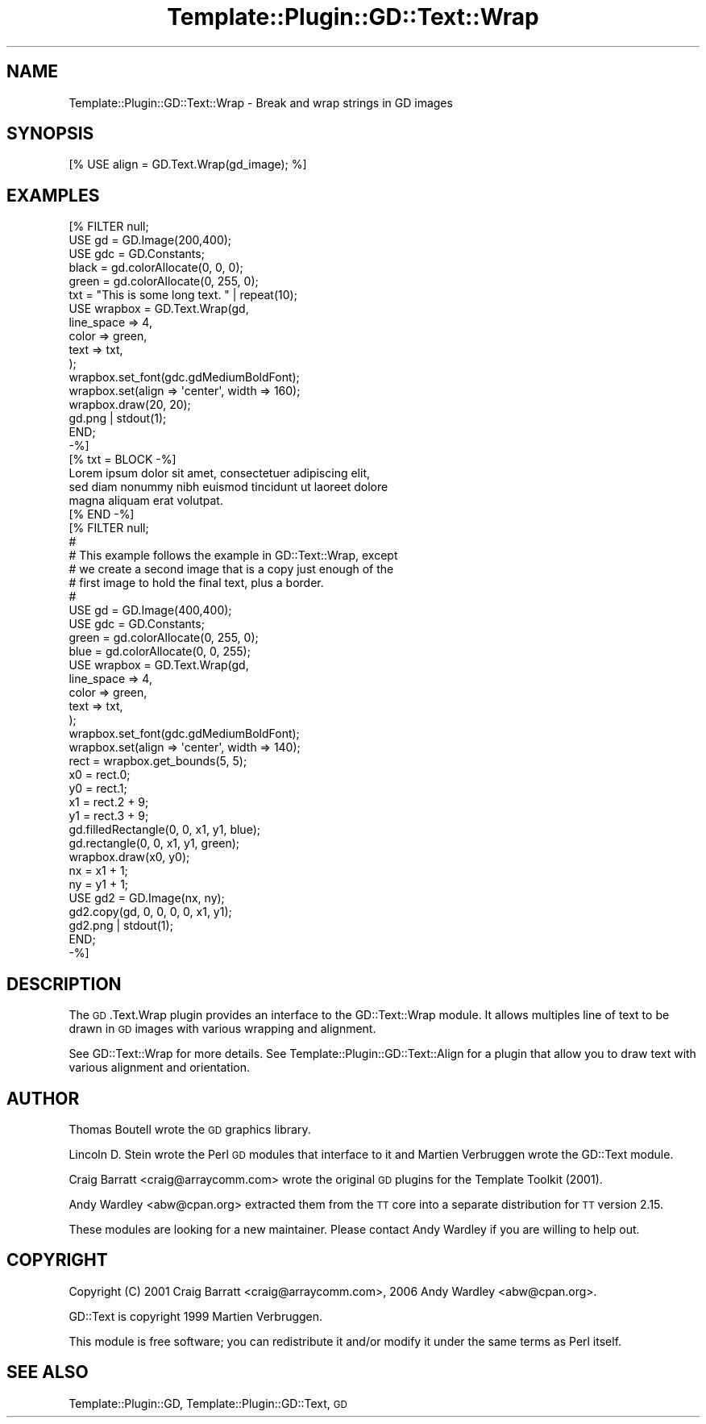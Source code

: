 .\" Automatically generated by Pod::Man 2.28 (Pod::Simple 3.28)
.\"
.\" Standard preamble:
.\" ========================================================================
.de Sp \" Vertical space (when we can't use .PP)
.if t .sp .5v
.if n .sp
..
.de Vb \" Begin verbatim text
.ft CW
.nf
.ne \\$1
..
.de Ve \" End verbatim text
.ft R
.fi
..
.\" Set up some character translations and predefined strings.  \*(-- will
.\" give an unbreakable dash, \*(PI will give pi, \*(L" will give a left
.\" double quote, and \*(R" will give a right double quote.  \*(C+ will
.\" give a nicer C++.  Capital omega is used to do unbreakable dashes and
.\" therefore won't be available.  \*(C` and \*(C' expand to `' in nroff,
.\" nothing in troff, for use with C<>.
.tr \(*W-
.ds C+ C\v'-.1v'\h'-1p'\s-2+\h'-1p'+\s0\v'.1v'\h'-1p'
.ie n \{\
.    ds -- \(*W-
.    ds PI pi
.    if (\n(.H=4u)&(1m=24u) .ds -- \(*W\h'-12u'\(*W\h'-12u'-\" diablo 10 pitch
.    if (\n(.H=4u)&(1m=20u) .ds -- \(*W\h'-12u'\(*W\h'-8u'-\"  diablo 12 pitch
.    ds L" ""
.    ds R" ""
.    ds C` ""
.    ds C' ""
'br\}
.el\{\
.    ds -- \|\(em\|
.    ds PI \(*p
.    ds L" ``
.    ds R" ''
.    ds C`
.    ds C'
'br\}
.\"
.\" Escape single quotes in literal strings from groff's Unicode transform.
.ie \n(.g .ds Aq \(aq
.el       .ds Aq '
.\"
.\" If the F register is turned on, we'll generate index entries on stderr for
.\" titles (.TH), headers (.SH), subsections (.SS), items (.Ip), and index
.\" entries marked with X<> in POD.  Of course, you'll have to process the
.\" output yourself in some meaningful fashion.
.\"
.\" Avoid warning from groff about undefined register 'F'.
.de IX
..
.nr rF 0
.if \n(.g .if rF .nr rF 1
.if (\n(rF:(\n(.g==0)) \{
.    if \nF \{
.        de IX
.        tm Index:\\$1\t\\n%\t"\\$2"
..
.        if !\nF==2 \{
.            nr % 0
.            nr F 2
.        \}
.    \}
.\}
.rr rF
.\"
.\" Accent mark definitions (@(#)ms.acc 1.5 88/02/08 SMI; from UCB 4.2).
.\" Fear.  Run.  Save yourself.  No user-serviceable parts.
.    \" fudge factors for nroff and troff
.if n \{\
.    ds #H 0
.    ds #V .8m
.    ds #F .3m
.    ds #[ \f1
.    ds #] \fP
.\}
.if t \{\
.    ds #H ((1u-(\\\\n(.fu%2u))*.13m)
.    ds #V .6m
.    ds #F 0
.    ds #[ \&
.    ds #] \&
.\}
.    \" simple accents for nroff and troff
.if n \{\
.    ds ' \&
.    ds ` \&
.    ds ^ \&
.    ds , \&
.    ds ~ ~
.    ds /
.\}
.if t \{\
.    ds ' \\k:\h'-(\\n(.wu*8/10-\*(#H)'\'\h"|\\n:u"
.    ds ` \\k:\h'-(\\n(.wu*8/10-\*(#H)'\`\h'|\\n:u'
.    ds ^ \\k:\h'-(\\n(.wu*10/11-\*(#H)'^\h'|\\n:u'
.    ds , \\k:\h'-(\\n(.wu*8/10)',\h'|\\n:u'
.    ds ~ \\k:\h'-(\\n(.wu-\*(#H-.1m)'~\h'|\\n:u'
.    ds / \\k:\h'-(\\n(.wu*8/10-\*(#H)'\z\(sl\h'|\\n:u'
.\}
.    \" troff and (daisy-wheel) nroff accents
.ds : \\k:\h'-(\\n(.wu*8/10-\*(#H+.1m+\*(#F)'\v'-\*(#V'\z.\h'.2m+\*(#F'.\h'|\\n:u'\v'\*(#V'
.ds 8 \h'\*(#H'\(*b\h'-\*(#H'
.ds o \\k:\h'-(\\n(.wu+\w'\(de'u-\*(#H)/2u'\v'-.3n'\*(#[\z\(de\v'.3n'\h'|\\n:u'\*(#]
.ds d- \h'\*(#H'\(pd\h'-\w'~'u'\v'-.25m'\f2\(hy\fP\v'.25m'\h'-\*(#H'
.ds D- D\\k:\h'-\w'D'u'\v'-.11m'\z\(hy\v'.11m'\h'|\\n:u'
.ds th \*(#[\v'.3m'\s+1I\s-1\v'-.3m'\h'-(\w'I'u*2/3)'\s-1o\s+1\*(#]
.ds Th \*(#[\s+2I\s-2\h'-\w'I'u*3/5'\v'-.3m'o\v'.3m'\*(#]
.ds ae a\h'-(\w'a'u*4/10)'e
.ds Ae A\h'-(\w'A'u*4/10)'E
.    \" corrections for vroff
.if v .ds ~ \\k:\h'-(\\n(.wu*9/10-\*(#H)'\s-2\u~\d\s+2\h'|\\n:u'
.if v .ds ^ \\k:\h'-(\\n(.wu*10/11-\*(#H)'\v'-.4m'^\v'.4m'\h'|\\n:u'
.    \" for low resolution devices (crt and lpr)
.if \n(.H>23 .if \n(.V>19 \
\{\
.    ds : e
.    ds 8 ss
.    ds o a
.    ds d- d\h'-1'\(ga
.    ds D- D\h'-1'\(hy
.    ds th \o'bp'
.    ds Th \o'LP'
.    ds ae ae
.    ds Ae AE
.\}
.rm #[ #] #H #V #F C
.\" ========================================================================
.\"
.IX Title "Template::Plugin::GD::Text::Wrap 3pm"
.TH Template::Plugin::GD::Text::Wrap 3pm "2006-02-03" "perl v5.20.2" "User Contributed Perl Documentation"
.\" For nroff, turn off justification.  Always turn off hyphenation; it makes
.\" way too many mistakes in technical documents.
.if n .ad l
.nh
.SH "NAME"
Template::Plugin::GD::Text::Wrap \- Break and wrap strings in GD images
.SH "SYNOPSIS"
.IX Header "SYNOPSIS"
.Vb 1
\&    [% USE align = GD.Text.Wrap(gd_image); %]
.Ve
.SH "EXAMPLES"
.IX Header "EXAMPLES"
.Vb 10
\&    [% FILTER null;
\&        USE gd  = GD.Image(200,400);
\&        USE gdc = GD.Constants;
\&        black = gd.colorAllocate(0,   0, 0);
\&        green = gd.colorAllocate(0, 255, 0);
\&        txt = "This is some long text. " | repeat(10);
\&        USE wrapbox = GD.Text.Wrap(gd,
\&         line_space  => 4,
\&         color       => green,
\&         text        => txt,
\&        );
\&        wrapbox.set_font(gdc.gdMediumBoldFont);
\&        wrapbox.set(align => \*(Aqcenter\*(Aq, width => 160);
\&        wrapbox.draw(20, 20);
\&        gd.png | stdout(1);
\&      END;
\&    \-%]
\&
\&    [% txt = BLOCK \-%]
\&    Lorem ipsum dolor sit amet, consectetuer adipiscing elit,
\&    sed diam nonummy nibh euismod tincidunt ut laoreet dolore
\&    magna aliquam erat volutpat.
\&    [% END \-%]
\&    [% FILTER null;
\&        #
\&        # This example follows the example in GD::Text::Wrap, except
\&        # we create a second image that is a copy just enough of the
\&        # first image to hold the final text, plus a border.
\&        #
\&        USE gd  = GD.Image(400,400);
\&        USE gdc = GD.Constants;
\&        green = gd.colorAllocate(0, 255, 0);
\&        blue  = gd.colorAllocate(0, 0, 255);
\&        USE wrapbox = GD.Text.Wrap(gd,
\&         line_space  => 4,
\&         color       => green,
\&         text        => txt,
\&        );
\&        wrapbox.set_font(gdc.gdMediumBoldFont);
\&        wrapbox.set(align => \*(Aqcenter\*(Aq, width => 140);
\&        rect = wrapbox.get_bounds(5, 5);
\&        x0 = rect.0;
\&        y0 = rect.1;
\&        x1 = rect.2 + 9;
\&        y1 = rect.3 + 9;
\&        gd.filledRectangle(0, 0, x1, y1, blue);
\&        gd.rectangle(0, 0, x1, y1, green);
\&        wrapbox.draw(x0, y0);
\&        nx = x1 + 1;
\&        ny = y1 + 1;
\&        USE gd2 = GD.Image(nx, ny);
\&        gd2.copy(gd, 0, 0, 0, 0, x1, y1);
\&        gd2.png | stdout(1);
\&       END;
\&    \-%]
.Ve
.SH "DESCRIPTION"
.IX Header "DESCRIPTION"
The \s-1GD\s0.Text.Wrap plugin provides an interface to the GD::Text::Wrap
module. It allows multiples line of text to be drawn in \s-1GD\s0 images with
various wrapping and alignment.
.PP
See GD::Text::Wrap for more details. See
Template::Plugin::GD::Text::Align for a plugin that allow you to
draw text with various alignment and orientation.
.SH "AUTHOR"
.IX Header "AUTHOR"
Thomas Boutell wrote the \s-1GD\s0 graphics library.
.PP
Lincoln D. Stein wrote the Perl \s-1GD\s0 modules that interface to it
and Martien Verbruggen wrote the GD::Text module.
.PP
Craig Barratt <craig@arraycomm.com> wrote the original \s-1GD\s0
plugins for the Template Toolkit (2001).
.PP
Andy Wardley <abw@cpan.org> extracted them from the \s-1TT\s0 core
into a separate distribution for \s-1TT\s0 version 2.15.
.PP
These modules are looking for a new maintainer.  Please contact 
Andy Wardley if you are willing to help out.
.SH "COPYRIGHT"
.IX Header "COPYRIGHT"
Copyright (C) 2001 Craig Barratt <craig@arraycomm.com>,
2006 Andy Wardley <abw@cpan.org>.
.PP
GD::Text is copyright 1999 Martien Verbruggen.
.PP
This module is free software; you can redistribute it and/or
modify it under the same terms as Perl itself.
.SH "SEE ALSO"
.IX Header "SEE ALSO"
Template::Plugin::GD, Template::Plugin::GD::Text, \s-1GD\s0
